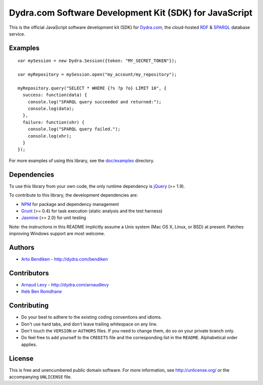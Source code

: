 Dydra.com Software Development Kit (SDK) for JavaScript
=======================================================

.. image:: https://api.travis-ci.org/dydra/dydra.js.svg?branch=master
   :target: https://travis-ci.org/dydra/dydra.js
   :alt: Travis CI build status

This is the official JavaScript software development kit (SDK) for
Dydra.com_, the cloud-hosted RDF_ & SPARQL_ database service.

Examples
--------

::

   var mySession = new Dydra.Session({token: "MY_SECRET_TOKEN"});

   var myRepository = mySession.open("my_account/my_repository");

   myRepository.query("SELECT * WHERE {?s ?p ?o} LIMIT 10", {
     success: function(data) {
       console.log("SPARQL query succeeded and returned:");
       console.log(data);
     },
     failure: function(xhr) {
       console.log("SPARQL query failed.");
       console.log(xhr);
     }
   });

For more examples of using this library, see the `doc/examples`_ directory.

.. _doc/examples: https://github.com/dydra/dydra.js/tree/master/doc/examples

Dependencies
------------

To use this library from your own code, the only runtime dependency is
jQuery_ (>= 1.9).

To contribute to this library, the development dependencies are:

* NPM_ for package and dependency management
* Grunt_ (>= 0.4) for task execution (static analysis and the test harness)
* Jasmine_ (>= 2.0) for unit testing

Note: the instructions in this README implicitly assume a Unix system (Mac
OS X, Linux, or BSD) at present. Patches improving Windows support are most
welcome.

Authors
-------

* `Arto Bendiken <https://github.com/bendiken>`_ - http://dydra.com/bendiken

Contributors
------------

* `Arnaud Levy <https://github.com/arnaudlevy>`_ - http://dydra.com/arnaudlevy
* `Ihèb Ben Romdhane <https://github.com/loun4>`_

Contributing
------------

* Do your best to adhere to the existing coding conventions and idioms.
* Don't use hard tabs, and don't leave trailing whitespace on any line.
* Don't touch the ``VERSION`` or ``AUTHORS`` files. If you need to change
  them, do so on your private branch only.
* Do feel free to add yourself to the ``CREDITS`` file and the corresponding
  list in the ``README``. Alphabetical order applies.

License
-------

This is free and unencumbered public domain software. For more information,
see http://unlicense.org/ or the accompanying ``UNLICENSE`` file.

.. _Dydra.com:  http://dydra.com/
.. _Grunt:      http://gruntjs.com/
.. _jQuery:     http://jquery.com/
.. _Jasmine:    http://jasmine.github.io/2.0/introduction.html
.. _JavaScript: http://en.wikipedia.org/wiki/JavaScript
.. _NPM:        https://www.npmjs.org/
.. _RDF:        http://en.wikipedia.org/wiki/Resource_Description_Framework
.. _SPARQL:     http://en.wikipedia.org/wiki/SPARQL
